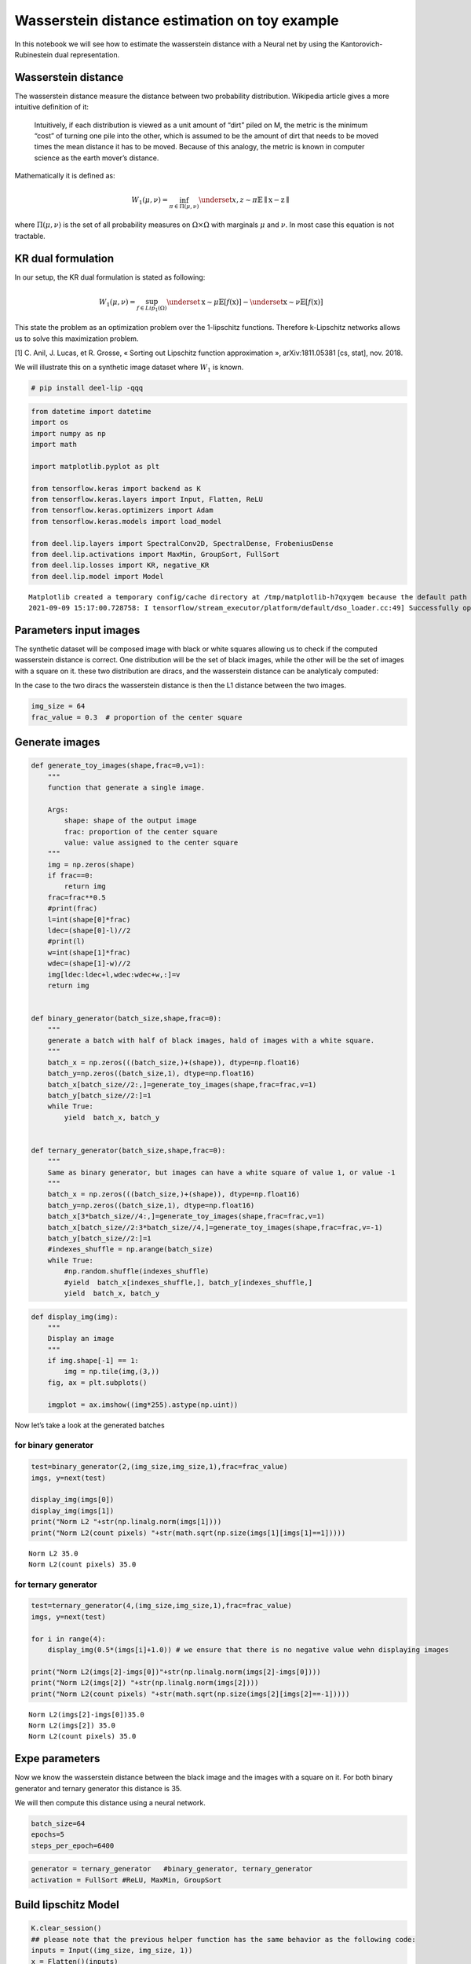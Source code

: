 Wasserstein distance estimation on toy example
----------------------------------------------

|Open In Colab|

In this notebook we will see how to estimate the wasserstein distance
with a Neural net by using the Kantorovich-Rubinestein dual
representation.

Wasserstein distance
~~~~~~~~~~~~~~~~~~~~

The wasserstein distance measure the distance between two probability
distribution. Wikipedia article gives a more intuitive definition of it:

   Intuitively, if each distribution is viewed as a unit amount of
   “dirt” piled on M, the metric is the minimum “cost” of turning one
   pile into the other, which is assumed to be the amount of dirt that
   needs to be moved times the mean distance it has to be moved. Because
   of this analogy, the metric is known in computer science as the earth
   mover’s distance.

Mathematically it is defined as:

.. math::


   W_1(\mu,\nu) = \inf_{\pi \in \Pi(\mu,\nu)}\underset{x,z \sim \pi}{\mathbb{E}}\parallel \textbf{x}-\textbf{z} \parallel

where :math:`\Pi(\mu,\nu)` is the set of all probability measures on
:math:`\Omega\times \Omega` with marginals :math:`\mu` and :math:`\nu`.
In most case this equation is not tractable.

KR dual formulation
~~~~~~~~~~~~~~~~~~~

In our setup, the KR dual formulation is stated as following:

.. math::  W_1(\mu, \nu) = \sup_{f \in Lip_1(\Omega)} \underset{\textbf{x} \sim \mu}{\mathbb{E}} \left[f(\textbf{x} )\right] -\underset{\textbf{x}  \sim \nu}{\mathbb{E}} \left[f(\textbf{x} )\right] 

This state the problem as an optimization problem over the 1-lipschitz
functions. Therefore k-Lipschitz networks allows us to solve this
maximization problem.

[1] C. Anil, J. Lucas, et R. Grosse, « Sorting out Lipschitz function
approximation », arXiv:1811.05381 [cs, stat], nov. 2018.

We will illustrate this on a synthetic image dataset where :math:`W_1`
is known.

.. |Open In Colab| image:: https://colab.research.google.com/assets/colab-badge.svg
   :target: https://colab.research.google.com/github/deel-ai/deel-lip/blob/master/doc/notebooks/demo1.ipynb

.. code:: ipython3

    # pip install deel-lip -qqq

.. code:: ipython3

    from datetime import datetime
    import os
    import numpy as np
    import math
    
    import matplotlib.pyplot as plt 
    
    from tensorflow.keras import backend as K
    from tensorflow.keras.layers import Input, Flatten, ReLU
    from tensorflow.keras.optimizers import Adam
    from tensorflow.keras.models import load_model
    
    from deel.lip.layers import SpectralConv2D, SpectralDense, FrobeniusDense
    from deel.lip.activations import MaxMin, GroupSort, FullSort
    from deel.lip.losses import KR, negative_KR
    from deel.lip.model import Model


.. parsed-literal::

    Matplotlib created a temporary config/cache directory at /tmp/matplotlib-h7qxyqem because the default path (/home/thibaut.boissin/.config/matplotlib) is not a writable directory; it is highly recommended to set the MPLCONFIGDIR environment variable to a writable directory, in particular to speed up the import of Matplotlib and to better support multiprocessing.
    2021-09-09 15:17:00.728758: I tensorflow/stream_executor/platform/default/dso_loader.cc:49] Successfully opened dynamic library libcudart.so.11.0


Parameters input images
~~~~~~~~~~~~~~~~~~~~~~~

The synthetic dataset will be composed image with black or white squares
allowing us to check if the computed wasserstein distance is correct.
One distribution will be the set of black images, while the other will
be the set of images with a square on it. these two distribution are
diracs, and the wasserstein distance can be analyticaly computed:

In the case to the two diracs the wasserstein distance is then the L1
distance between the two images.

.. code:: ipython3

    img_size = 64 
    frac_value = 0.3  # proportion of the center square

Generate images
~~~~~~~~~~~~~~~

.. code:: ipython3

    def generate_toy_images(shape,frac=0,v=1):
        """
        function that generate a single image.
        
        Args:
            shape: shape of the output image
            frac: proportion of the center square
            value: value assigned to the center square
        """
        img = np.zeros(shape)
        if frac==0:
            return img
        frac=frac**0.5
        #print(frac)
        l=int(shape[0]*frac)
        ldec=(shape[0]-l)//2
        #print(l)
        w=int(shape[1]*frac)
        wdec=(shape[1]-w)//2
        img[ldec:ldec+l,wdec:wdec+w,:]=v
        return img
    
    
    def binary_generator(batch_size,shape,frac=0):
        """
        generate a batch with half of black images, hald of images with a white square.
        """
        batch_x = np.zeros(((batch_size,)+(shape)), dtype=np.float16)
        batch_y=np.zeros((batch_size,1), dtype=np.float16)
        batch_x[batch_size//2:,]=generate_toy_images(shape,frac=frac,v=1)
        batch_y[batch_size//2:]=1
        while True:
            yield  batch_x, batch_y
    
    
    def ternary_generator(batch_size,shape,frac=0):
        """
        Same as binary generator, but images can have a white square of value 1, or value -1
        """
        batch_x = np.zeros(((batch_size,)+(shape)), dtype=np.float16)
        batch_y=np.zeros((batch_size,1), dtype=np.float16)
        batch_x[3*batch_size//4:,]=generate_toy_images(shape,frac=frac,v=1)
        batch_x[batch_size//2:3*batch_size//4,]=generate_toy_images(shape,frac=frac,v=-1)
        batch_y[batch_size//2:]=1
        #indexes_shuffle = np.arange(batch_size)
        while True:
            #np.random.shuffle(indexes_shuffle)
            #yield  batch_x[indexes_shuffle,], batch_y[indexes_shuffle,]
            yield  batch_x, batch_y

.. code:: ipython3

    def display_img(img):
        """
        Display an image
        """
        if img.shape[-1] == 1:
            img = np.tile(img,(3,))
        fig, ax = plt.subplots()
        
        imgplot = ax.imshow((img*255).astype(np.uint))
        

Now let’s take a look at the generated batches

for binary generator
^^^^^^^^^^^^^^^^^^^^

.. code:: ipython3

    test=binary_generator(2,(img_size,img_size,1),frac=frac_value)
    imgs, y=next(test)
    
    display_img(imgs[0])
    display_img(imgs[1])
    print("Norm L2 "+str(np.linalg.norm(imgs[1])))
    print("Norm L2(count pixels) "+str(math.sqrt(np.size(imgs[1][imgs[1]==1]))))


.. parsed-literal::

    Norm L2 35.0
    Norm L2(count pixels) 35.0



.. image:: demo1_files/demo1_9_1.png



.. image:: demo1_files/demo1_9_2.png


for ternary generator
^^^^^^^^^^^^^^^^^^^^^

.. code:: ipython3

    test=ternary_generator(4,(img_size,img_size,1),frac=frac_value)
    imgs, y=next(test)
    
    for i in range(4):
        display_img(0.5*(imgs[i]+1.0)) # we ensure that there is no negative value wehn displaying images
    
    print("Norm L2(imgs[2]-imgs[0])"+str(np.linalg.norm(imgs[2]-imgs[0])))
    print("Norm L2(imgs[2]) "+str(np.linalg.norm(imgs[2])))
    print("Norm L2(count pixels) "+str(math.sqrt(np.size(imgs[2][imgs[2]==-1]))))


.. parsed-literal::

    Norm L2(imgs[2]-imgs[0])35.0
    Norm L2(imgs[2]) 35.0
    Norm L2(count pixels) 35.0



.. image:: demo1_files/demo1_11_1.png



.. image:: demo1_files/demo1_11_2.png



.. image:: demo1_files/demo1_11_3.png



.. image:: demo1_files/demo1_11_4.png


Expe parameters
~~~~~~~~~~~~~~~

Now we know the wasserstein distance between the black image and the
images with a square on it. For both binary generator and ternary
generator this distance is 35.

We will then compute this distance using a neural network.

.. code:: ipython3

    batch_size=64
    epochs=5
    steps_per_epoch=6400

.. code:: ipython3

    generator = ternary_generator   #binary_generator, ternary_generator
    activation = FullSort #ReLU, MaxMin, GroupSort

Build lipschitz Model
~~~~~~~~~~~~~~~~~~~~~

.. code:: ipython3

    K.clear_session()
    ## please note that the previous helper function has the same behavior as the following code:
    inputs = Input((img_size, img_size, 1))
    x = Flatten()(inputs)
    x = SpectralDense(128, activation=FullSort())(x)
    x = SpectralDense(64, activation=FullSort())(x)
    x = SpectralDense(32, activation=FullSort())(x)
    y = FrobeniusDense(1, activation=None)(x)
    wass = Model(inputs=inputs, outputs=y)
    wass.summary()


.. parsed-literal::

    2021-09-09 15:17:03.691345: I tensorflow/compiler/jit/xla_cpu_device.cc:41] Not creating XLA devices, tf_xla_enable_xla_devices not set
    2021-09-09 15:17:03.691835: I tensorflow/stream_executor/platform/default/dso_loader.cc:49] Successfully opened dynamic library libcuda.so.1
    2021-09-09 15:17:03.722747: I tensorflow/stream_executor/cuda/cuda_gpu_executor.cc:941] successful NUMA node read from SysFS had negative value (-1), but there must be at least one NUMA node, so returning NUMA node zero
    2021-09-09 15:17:03.722992: I tensorflow/core/common_runtime/gpu/gpu_device.cc:1720] Found device 0 with properties: 
    pciBusID: 0000:01:00.0 name: GeForce RTX 2070 SUPER computeCapability: 7.5
    coreClock: 1.785GHz coreCount: 40 deviceMemorySize: 7.79GiB deviceMemoryBandwidth: 417.29GiB/s
    2021-09-09 15:17:03.723005: I tensorflow/stream_executor/platform/default/dso_loader.cc:49] Successfully opened dynamic library libcudart.so.11.0
    2021-09-09 15:17:03.724189: I tensorflow/stream_executor/platform/default/dso_loader.cc:49] Successfully opened dynamic library libcublas.so.11
    2021-09-09 15:17:03.724212: I tensorflow/stream_executor/platform/default/dso_loader.cc:49] Successfully opened dynamic library libcublasLt.so.11
    2021-09-09 15:17:03.724739: I tensorflow/stream_executor/platform/default/dso_loader.cc:49] Successfully opened dynamic library libcufft.so.10
    2021-09-09 15:17:03.724858: I tensorflow/stream_executor/platform/default/dso_loader.cc:49] Successfully opened dynamic library libcurand.so.10
    2021-09-09 15:17:03.726107: I tensorflow/stream_executor/platform/default/dso_loader.cc:49] Successfully opened dynamic library libcusolver.so.10
    2021-09-09 15:17:03.726405: I tensorflow/stream_executor/platform/default/dso_loader.cc:49] Successfully opened dynamic library libcusparse.so.11
    2021-09-09 15:17:03.726469: I tensorflow/stream_executor/platform/default/dso_loader.cc:49] Successfully opened dynamic library libcudnn.so.8
    2021-09-09 15:17:03.726518: I tensorflow/stream_executor/cuda/cuda_gpu_executor.cc:941] successful NUMA node read from SysFS had negative value (-1), but there must be at least one NUMA node, so returning NUMA node zero
    2021-09-09 15:17:03.726767: I tensorflow/stream_executor/cuda/cuda_gpu_executor.cc:941] successful NUMA node read from SysFS had negative value (-1), but there must be at least one NUMA node, so returning NUMA node zero
    2021-09-09 15:17:03.726981: I tensorflow/core/common_runtime/gpu/gpu_device.cc:1862] Adding visible gpu devices: 0
    2021-09-09 15:17:03.727930: I tensorflow/compiler/jit/xla_gpu_device.cc:99] Not creating XLA devices, tf_xla_enable_xla_devices not set
    2021-09-09 15:17:03.728036: I tensorflow/stream_executor/cuda/cuda_gpu_executor.cc:941] successful NUMA node read from SysFS had negative value (-1), but there must be at least one NUMA node, so returning NUMA node zero
    2021-09-09 15:17:03.728275: I tensorflow/core/common_runtime/gpu/gpu_device.cc:1720] Found device 0 with properties: 
    pciBusID: 0000:01:00.0 name: GeForce RTX 2070 SUPER computeCapability: 7.5
    coreClock: 1.785GHz coreCount: 40 deviceMemorySize: 7.79GiB deviceMemoryBandwidth: 417.29GiB/s
    2021-09-09 15:17:03.728287: I tensorflow/stream_executor/platform/default/dso_loader.cc:49] Successfully opened dynamic library libcudart.so.11.0
    2021-09-09 15:17:03.728296: I tensorflow/stream_executor/platform/default/dso_loader.cc:49] Successfully opened dynamic library libcublas.so.11
    2021-09-09 15:17:03.728303: I tensorflow/stream_executor/platform/default/dso_loader.cc:49] Successfully opened dynamic library libcublasLt.so.11
    2021-09-09 15:17:03.728310: I tensorflow/stream_executor/platform/default/dso_loader.cc:49] Successfully opened dynamic library libcufft.so.10
    2021-09-09 15:17:03.728316: I tensorflow/stream_executor/platform/default/dso_loader.cc:49] Successfully opened dynamic library libcurand.so.10
    2021-09-09 15:17:03.728323: I tensorflow/stream_executor/platform/default/dso_loader.cc:49] Successfully opened dynamic library libcusolver.so.10
    2021-09-09 15:17:03.728330: I tensorflow/stream_executor/platform/default/dso_loader.cc:49] Successfully opened dynamic library libcusparse.so.11
    2021-09-09 15:17:03.728337: I tensorflow/stream_executor/platform/default/dso_loader.cc:49] Successfully opened dynamic library libcudnn.so.8
    2021-09-09 15:17:03.728368: I tensorflow/stream_executor/cuda/cuda_gpu_executor.cc:941] successful NUMA node read from SysFS had negative value (-1), but there must be at least one NUMA node, so returning NUMA node zero
    2021-09-09 15:17:03.728600: I tensorflow/stream_executor/cuda/cuda_gpu_executor.cc:941] successful NUMA node read from SysFS had negative value (-1), but there must be at least one NUMA node, so returning NUMA node zero
    2021-09-09 15:17:03.728863: I tensorflow/core/common_runtime/gpu/gpu_device.cc:1862] Adding visible gpu devices: 0
    2021-09-09 15:17:03.728881: I tensorflow/stream_executor/platform/default/dso_loader.cc:49] Successfully opened dynamic library libcudart.so.11.0
    2021-09-09 15:17:04.181471: I tensorflow/core/common_runtime/gpu/gpu_device.cc:1261] Device interconnect StreamExecutor with strength 1 edge matrix:
    2021-09-09 15:17:04.181495: I tensorflow/core/common_runtime/gpu/gpu_device.cc:1267]      0 
    2021-09-09 15:17:04.181500: I tensorflow/core/common_runtime/gpu/gpu_device.cc:1280] 0:   N 
    2021-09-09 15:17:04.181623: I tensorflow/stream_executor/cuda/cuda_gpu_executor.cc:941] successful NUMA node read from SysFS had negative value (-1), but there must be at least one NUMA node, so returning NUMA node zero
    2021-09-09 15:17:04.181870: I tensorflow/stream_executor/cuda/cuda_gpu_executor.cc:941] successful NUMA node read from SysFS had negative value (-1), but there must be at least one NUMA node, so returning NUMA node zero
    2021-09-09 15:17:04.182089: I tensorflow/stream_executor/cuda/cuda_gpu_executor.cc:941] successful NUMA node read from SysFS had negative value (-1), but there must be at least one NUMA node, so returning NUMA node zero
    2021-09-09 15:17:04.182296: I tensorflow/core/common_runtime/gpu/gpu_device.cc:1406] Created TensorFlow device (/job:localhost/replica:0/task:0/device:GPU:0 with 7250 MB memory) -> physical GPU (device: 0, name: GeForce RTX 2070 SUPER, pci bus id: 0000:01:00.0, compute capability: 7.5)
    2021-09-09 15:17:04.254542: I tensorflow/stream_executor/platform/default/dso_loader.cc:49] Successfully opened dynamic library libcublas.so.11
    2021-09-09 15:17:04.477163: I tensorflow/stream_executor/platform/default/dso_loader.cc:49] Successfully opened dynamic library libcublasLt.so.11


.. parsed-literal::

    Model: "model"
    _________________________________________________________________
    Layer (type)                 Output Shape              Param #   
    =================================================================
    input_1 (InputLayer)         [(None, 64, 64, 1)]       0         
    _________________________________________________________________
    flatten (Flatten)            (None, 4096)              0         
    _________________________________________________________________
    spectral_dense (SpectralDens (None, 128)               1048833   
    _________________________________________________________________
    spectral_dense_1 (SpectralDe (None, 64)                16513     
    _________________________________________________________________
    spectral_dense_2 (SpectralDe (None, 32)                4161      
    _________________________________________________________________
    frobenius_dense (FrobeniusDe (None, 1)                 65        
    =================================================================
    Total params: 1,069,572
    Trainable params: 534,785
    Non-trainable params: 534,787
    _________________________________________________________________


.. code:: ipython3

    optimizer = Adam(lr=0.01)

.. code:: ipython3

    wass.compile(loss=negative_KR, optimizer=optimizer, metrics=[KR])  

Learn on toy dataset
~~~~~~~~~~~~~~~~~~~~

.. code:: ipython3

    wass.fit_generator( generator(batch_size,(img_size,img_size,1),frac=frac_value),
                    steps_per_epoch=steps_per_epoch// batch_size,
                    epochs=epochs,verbose=1)


.. parsed-literal::

    Epoch 1/5


.. parsed-literal::

    /home/thibaut.boissin/envs/deel-lip_github/lib/python3.7/site-packages/tensorflow/python/keras/engine/training.py:1844: UserWarning: `Model.fit_generator` is deprecated and will be removed in a future version. Please use `Model.fit`, which supports generators.
      warnings.warn('`Model.fit_generator` is deprecated and '
    2021-09-09 15:17:05.226488: I tensorflow/compiler/mlir/mlir_graph_optimization_pass.cc:116] None of the MLIR optimization passes are enabled (registered 2)
    2021-09-09 15:17:05.245029: I tensorflow/core/platform/profile_utils/cpu_utils.cc:112] CPU Frequency: 3600000000 Hz


.. parsed-literal::

    100/100 [==============================] - 7s 55ms/step - loss: -18.5261 - KR: 18.5261
    Epoch 2/5
    100/100 [==============================] - 6s 55ms/step - loss: -34.9910 - KR: 34.9910
    Epoch 3/5
    100/100 [==============================] - 6s 55ms/step - loss: -34.9917 - KR: 34.9917
    Epoch 4/5
    100/100 [==============================] - 6s 55ms/step - loss: -34.9924 - KR: 34.9924
    Epoch 5/5
    100/100 [==============================] - 6s 56ms/step - loss: -34.9927 - KR: 34.9927




.. parsed-literal::

    <tensorflow.python.keras.callbacks.History at 0x7effc2395b10>



As we can see the loss converge to the value 35 which is the wasserstein
distance between the two distributions (square and non-square).

